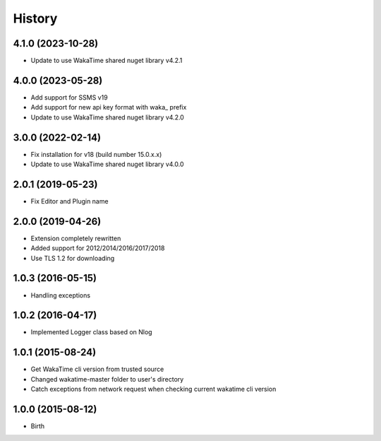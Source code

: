 History
-------


4.1.0 (2023-10-28)
++++++++++++++++++

- Update to use WakaTime shared nuget library v4.2.1


4.0.0 (2023-05-28)
++++++++++++++++++

- Add support for SSMS v19
- Add support for new api key format with waka_ prefix
- Update to use WakaTime shared nuget library v4.2.0


3.0.0 (2022-02-14)
++++++++++++++++++

- Fix installation for v18 (build number 15.0.x.x)
- Update to use WakaTime shared nuget library v4.0.0


2.0.1 (2019-05-23)
++++++++++++++++++

- Fix Editor and Plugin name


2.0.0 (2019-04-26)
++++++++++++++++++

- Extension completely rewritten
- Added support for 2012/2014/2016/2017/2018
- Use TLS 1.2 for downloading 


1.0.3 (2016-05-15)
++++++++++++++++++

- Handling exceptions


1.0.2 (2016-04-17)
++++++++++++++++++

- Implemented Logger class based on Nlog


1.0.1 (2015-08-24)
++++++++++++++++++

- Get WakaTime cli version from trusted source
- Changed wakatime-master folder to user's directory
- Catch exceptions from network request when checking current wakatime cli version


1.0.0 (2015-08-12)
++++++++++++++++++

- Birth
